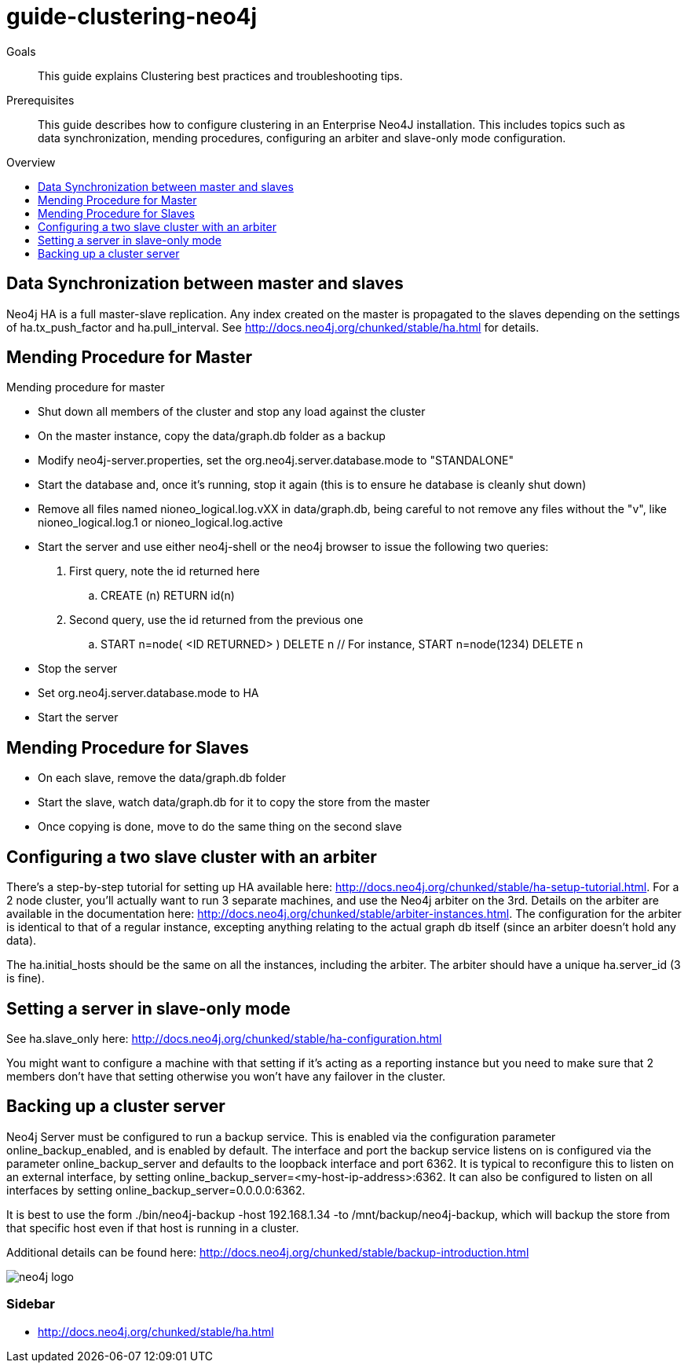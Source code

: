 = guide-clustering-neo4j
:level: Beginner
:toc:
:toc-placement!:
:toc-title: Overview
:toclevels: 1

.Goals
[abstract]
This guide explains Clustering best practices and troubleshooting tips. 

.Prerequisites
[abstract]
This guide describes how to configure clustering in an Enterprise Neo4J installation. This includes topics such as data synchronization, mending procedures, configuring an arbiter and slave-only mode configuration. 

toc::[]

== Data Synchronization between master and slaves

Neo4j HA is a full master-slave replication. Any index created on the master is propagated to the slaves depending on the settings of ha.tx_push_factor and ha.pull_interval. See http://docs.neo4j.org/chunked/stable/ha.html for details.

== Mending Procedure for Master

Mending procedure for master

* Shut down all members of the cluster and stop any load against the cluster
* On the master instance, copy the data/graph.db folder as a backup
* Modify neo4j-server.properties, set the org.neo4j.server.database.mode to "STANDALONE"
* Start the database and, once it's running, stop it again (this is to ensure he database is cleanly shut down)
* Remove all files named nioneo_logical.log.vXX in data/graph.db, being careful to not remove any files without the "v", like nioneo_logical.log.1 or nioneo_logical.log.active
* Start the server and use either neo4j-shell or the neo4j browser to issue the following two queries:

. First query, note the id returned here

.. CREATE (n) RETURN id(n)

. Second query, use the id returned from the previous one

.. START n=node( <ID RETURNED> ) DELETE n // For instance, START n=node(1234) DELETE n

* Stop the server
* Set org.neo4j.server.database.mode to HA
* Start the server

== Mending Procedure for Slaves
* On each slave, remove the data/graph.db folder
* Start the slave, watch data/graph.db for it to copy the store from the master
* Once copying is done, move to do the same thing on the second slave

== Configuring a two slave cluster with an arbiter

There's a step-by-step tutorial for setting up HA available here: http://docs.neo4j.org/chunked/stable/ha-setup-tutorial.html. For a 2 node cluster, you'll actually want to run 3 separate machines, and use the Neo4j arbiter on the 3rd. Details on the arbiter are available in the documentation here: http://docs.neo4j.org/chunked/stable/arbiter-instances.html. The configuration for the arbiter is identical to that of a regular instance, excepting anything relating to the actual graph db itself (since an arbiter doesn't hold any data).

The ha.initial_hosts should be the same on all the instances, including the arbiter. The arbiter should have a unique ha.server_id (3 is fine).

== Setting a server in slave-only mode

See ha.slave_only here: http://docs.neo4j.org/chunked/stable/ha-configuration.html

You might want to configure a machine with that setting if it’s acting as a reporting instance but you need to make sure that 2 members don’t have that setting otherwise you won’t have any failover in the cluster.

== Backing up a cluster server

Neo4j Server must be configured to run a backup service. This is enabled via the configuration parameter online_backup_enabled, and is enabled by default. The interface and port the backup service listens on is configured via the parameter online_backup_server and defaults to the loopback interface and port 6362. It is typical to reconfigure this to listen on an external interface, by setting online_backup_server=<my-host-ip-address>:6362. It can also be configured to listen on all interfaces by setting online_backup_server=0.0.0.0:6362.

It is best to use the form ./bin/neo4j-backup -host 192.168.1.34 -to /mnt/backup/neo4j-backup, which will backup the store from that specific host even if that host is running in a cluster. 

Additional details can be found here: http://docs.neo4j.org/chunked/stable/backup-introduction.html

image::neo4j-logo.png[]

[role=sidebar]
=== Sidebar

* http://docs.neo4j.org/chunked/stable/ha.html

****

